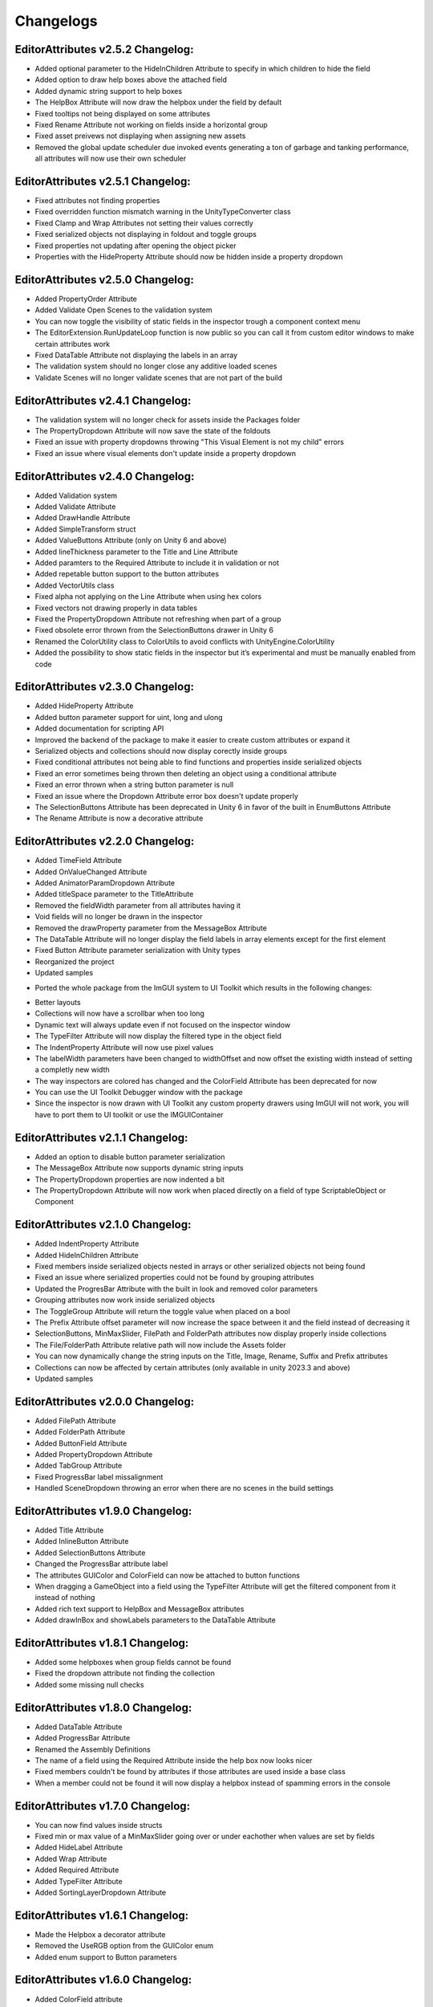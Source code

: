 Changelogs
==========

EditorAttributes v2.5.2 Changelog:
----------------------------------
- Added optional parameter to the HideInChildren Attribute to specify in which children to hide the field
- Added option to draw help boxes above the attached field
- Added dynamic string support to help boxes
- The HelpBox Attribute will now draw the helpbox under the field by default
- Fixed tooltips not being displayed on some attributes
- Fixed Rename Attribute not working on fields inside a horizontal group
- Fixed asset preivews not displaying when assigning new assets
- Removed the global update scheduler due invoked events generating a ton of garbage and tanking performance, all attributes will now use their own scheduler

EditorAttributes v2.5.1 Changelog:
----------------------------------
- Fixed attributes not finding properties
- Fixed overridden function mismatch warning in the UnityTypeConverter class
- Fixed Clamp and Wrap Attributes not setting their values correctly
- Fixed serialized objects not displaying in foldout and toggle groups
- Fixed properties not updating after opening the object picker
- Properties with the HideProperty Attribute should now be hidden inside a property dropdown

EditorAttributes v2.5.0 Changelog:
----------------------------------
- Added PropertyOrder Attribute
- Added Validate Open Scenes to the validation system
- You can now toggle the visibility of static fields in the inspector trough a component context menu
- The EditorExtension.RunUpdateLoop function is now public so you can call it from custom editor windows to make certain attributes work
- Fixed DataTable Attribute not displaying the labels in an array
- The validation system should no longer close any additive loaded scenes
- Validate Scenes will no longer validate scenes that are not part of the build

EditorAttributes v2.4.1 Changelog:
----------------------------------
- The validation system will no longer check for assets inside the Packages folder
- The PropertyDropdown Attribute will now save the state of the foldouts
- Fixed an issue with property dropdowns throwing "This Visual Element is not my child" errors
- Fixed an issue where visual elements don't update inside a property dropdown

EditorAttributes v2.4.0 Changelog:
----------------------------------
- Added Validation system
- Added Validate Attribute
- Added DrawHandle Attribute
- Added SimpleTransform struct
- Added ValueButtons Attribute (only on Unity 6 and above)
- Added lineThickness parameter to the Title and Line Attribute
- Added paramters to the Required Attribute to include it in validation or not
- Added repetable button support to the button attributes
- Added VectorUtils class
- Fixed alpha not applying on the Line Attribute when using hex colors
- Fixed vectors not drawing properly in data tables
- Fixed the PropertyDropdown Attribute not refreshing when part of a group
- Fixed obsolete error thrown from the SelectionButtons drawer in Unity 6
- Renamed the ColorUtility class to ColorUtils to avoid conflicts with UnityEngine.ColorUtility
- Added the possibility to show static fields in the inspector but it’s experimental and must be manually enabled from code

EditorAttributes v2.3.0 Changelog:
----------------------------------
- Added HideProperty Attribute
- Added button parameter support for uint, long and ulong
- Added documentation for scripting API
- Improved the backend of the package to make it easier to create custom attributes or expand it
- Serialized objects and collections should now display corectly inside groups
- Fixed conditional attributes not being able to find functions and properties inside serialized objects
- Fixed an error sometimes being thrown then deleting an object using a conditional attribute
- Fixed an error thrown when a string button parameter is null 
- Fixed an issue where the Dropdown Attribute error box doesn't update properly
- The SelectionButtons Attribute has been deprecated in Unity 6 in favor of the built in EnumButtons Attribute
- The Rename Attribute is now a decorative attribute

EditorAttributes v2.2.0 Changelog:
----------------------------------
- Added TimeField Attribute
- Added OnValueChanged Attribute
- Added AnimatorParamDropdown Attribute
- Added titleSpace parameter to the TitleAttribute
- Removed the fieldWidth parameter from all attributes having it
- Void fields will no longer be drawn in the inspector
- Removed the drawProperty parameter from the MessageBox Attribute
- The DataTable Attribute will no longer display the field labels in array elements except for the first element
- Fixed Button Attribute parameter serialization with Unity types
- Reorganized the project
- Updated samples

• Ported the whole package from the ImGUI system to UI Toolkit which results in the following changes:
- Better layouts
- Collections will now have a scrollbar when too long
- Dynamic text will always update even if not focused on the inspector window
- The TypeFilter Attribute will now display the filtered type in the object field
- The IndentProperty Attribute will now use pixel values
- The labelWidth parameters have been changed to widthOffset and now offset the existing width instead of setting a completly new width
- The way inspectors are colored has changed and the ColorField Attribute has been deprecated for now
- You can use the UI Toolkit Debugger window with the package
- Since the inspector is now drawn with UI Toolkit any custom property drawers using ImGUI will not work, you will have to port them to UI toolkit or use the IMGUIContainer

EditorAttributes v2.1.1 Changelog:
----------------------------------
- Added an option to disable button parameter serialization
- The MessageBox Attribute now supports dynamic string inputs
- The PropertyDropdown properties are now indented a bit
- The PropertyDropdown Attribute will now work when placed directly on a field of type ScriptableObject or Component

EditorAttributes v2.1.0 Changelog:
----------------------------------
- Added IndentProperty Attribute
- Added HideInChildren Attribute
- Fixed members inside serialized objects nested in arrays or other serialized objects not being found
- Fixed an issue where serialized properties could not be found by grouping attributes
- Updated the ProgresBar Attribute with the built in look and removed color parameters
- Grouping attributes now work inside serialized objects
- The ToggleGroup Attribute will return the toggle value when placed on a bool
- The Prefix Attribute offset parameter will now increase the space between it and the field instead of decreasing it
- SelectionButtons, MinMaxSlider, FilePath and FolderPath attributes now display properly inside collections
- The File/FolderPath Attribute relative path will now include the Assets folder
- You can now dynamically change the string inputs on the Title, Image, Rename, Suffix and Prefix attributes
- Collections can now be affected by certain attributes (only available in unity 2023.3 and above)
- Updated samples

EditorAttributes v2.0.0 Changelog:
----------------------------------
- Added FilePath Attribute
- Added FolderPath Attribute
- Added ButtonField Attribute
- Added PropertyDropdown Attribute
- Added TabGroup Attribute
- Fixed ProgressBar label missalignment
- Handled SceneDropdown throwing an error when there are no scenes in the build settings

EditorAttributes v1.9.0 Changelog:
----------------------------------
- Added Title Attribute
- Added InlineButton Attribute
- Added SelectionButtons Attribute
- Changed the ProgressBar attribute label
- The attributes GUIColor and ColorField can now be attached to button functions
- When dragging a GameObject into a field using the TypeFilter Attribute will get the filtered component from it instead of nothing
- Added rich text support to HelpBox and MessageBox attributes
- Added drawInBox and showLabels parameters to the DataTable Attribute

EditorAttributes v1.8.1 Changelog:
----------------------------------
- Added some helpboxes when group fields cannot be found
- Fixed the dropdown attribute not finding the collection
- Added some missing null checks

EditorAttributes v1.8.0 Changelog:
----------------------------------
- Added DataTable Attribute
- Added ProgressBar Attribute
- Renamed the Assembly Definitions
- The name of a field using the Required Attribute inside the help box now looks nicer
- Fixed members couldn't be found by attributes if those attributes are used inside a base class
- When a member could not be found it will now display a helpbox instead of spamming errors in the console

EditorAttributes v1.7.0 Changelog:
----------------------------------
- You can now find values inside structs
- Fixed min or max value of a MinMaxSlider going over or under eachother when values are set by fields
- Added HideLabel Attribute
- Added Wrap Attribute
- Added Required Attribute
- Added TypeFilter Attribute
- Added SortingLayerDropdown Attribute

EditorAttributes v1.6.1 Changelog:
----------------------------------
- Made the Helpbox a decorator attribute
- Removed the UseRGB option from the GUIColor enum
- Added enum support to Button parameters

EditorAttributes v1.6.0 Changelog:
----------------------------------
- Added ColorField attribute
- Added GUIColor attribute
- Added option to draw groups inside boxes
- Fixed functions not being found
- Handled Illegal characters in path ArgumentException on the button
- Updated FoldoutGroup GUI

EditorAttributes v1.5.0 Changelog:
----------------------------------
- Added AssetPreview attribute
- Added FoldoutGroup attribute
- Added ToggleGroup attribute
- Added the ability to show/hide or enable/disable buttons
- Button parameters now persist after you deselect an object

EditorAttributes v1.4.0 Changelog:
----------------------------------
- Added Prefix/Suffix attribute
- Added Line attribute
- Added TagDropdown attribute
- Added Image attribute
- Added VerticalGroup attribute
- Added SceneDropdown attribute

EditorAttributes v1.3.0 Changelog:
----------------------------------
- Added MinMaxSlider attribute
- Added Clamp attribute
- Added PropertyWidth attribute
- Added LayerMask support to button parameters
- Refactored the Button attribute drawing system so now the attributes can be placed directly on the function

EditorAttributes v1.2.1 Changelog:
----------------------------------
- Fixed public fields, properties and functions of type List not working with the dropdown attribute
- Handled an AmbiguousMatchException when creating a button that uses a function with overloads
- Buttons with parameters now show in a nice box

EditorAttributes v1.2.0 Changelog:
----------------------------------
- Added Rename attribute
- Added HideInEditMode attribute
- Added DisableInEditMode attribute
- Properties and functions can now be used as parameters
- The MessageBox now supports enums
- The Dropdown attribute is no longer limited to strings
- You can now have functions with parameters as buttons
- Updated the summaries for some attributes
- Internal refactoring and general optimization

EditorAttributes v1.1.1 Changelog:
----------------------------------
- Removed offline documentation
- Removed samples
- Updated links
- Updated Readme

EditorAttributes v1.1.0 Changelog:
----------------------------------
- You can now enable/disable fields using the ConditionalField attribute
- Added enum support to the Enable/DisableField attribute
- Integer casting is no longer required for enum paramters
- Fixed drawing issues with UnityEvents and Structs on certain attributes

EditorAttributes v1.0.0 Changelog:
----------------------------------
- Initial release
